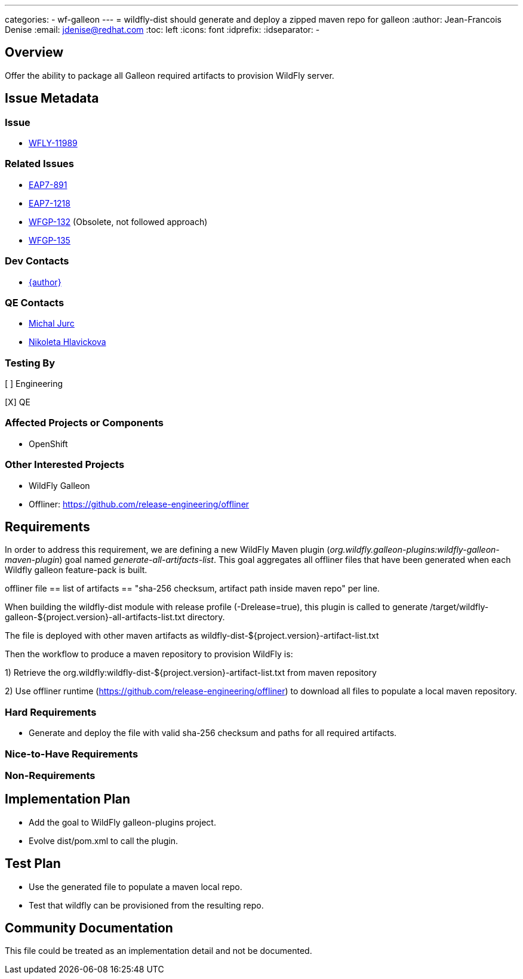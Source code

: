 ---
categories:
  - wf-galleon
---
= wildfly-dist should generate and deploy a zipped maven repo for galleon
:author:            Jean-Francois Denise
:email:             jdenise@redhat.com
:toc:               left
:icons:             font
:idprefix:
:idseparator:       -

== Overview

Offer the ability to package all Galleon required artifacts to provision WildFly server.

== Issue Metadata

=== Issue

* https://issues.redhat.com/browse/WFLY-11989[WFLY-11989]

=== Related Issues

* https://issues.redhat.com/browse/EAP7-891[EAP7-891]

* https://issues.redhat.com/browse/EAP7-1218[EAP7-1218]

* https://issues.redhat.com/browse/WFGP-132[WFGP-132] (Obsolete, not followed approach)

* https://issues.redhat.com/browse/WFGP-135[WFGP-135]

=== Dev Contacts

* mailto:{email}[{author}]

=== QE Contacts

* mailto:mjurc@redhat.com[Michal Jurc]
* mailto:nziakova@redhat.com[Nikoleta Hlavickova]

=== Testing By
// Put an x in the relevant field to indicate if testing will be done by Engineering or QE. 
// Discuss with QE during the Kickoff state to decide this
[ ] Engineering

[X] QE

=== Affected Projects or Components

* OpenShift

=== Other Interested Projects

* WildFly Galleon

* Offliner: https://github.com/release-engineering/offliner

== Requirements

In order to address this requirement, we are defining a new WildFly Maven plugin (_org.wildfly.galleon-plugins:wildfly-galleon-maven-plugin_)
goal named _generate-all-artifacts-list_.
This goal aggregates all offliner files that have been generated when each Wildfly galleon feature-pack is built.

offliner file == list of artifacts == "sha-256 checksum, artifact path inside maven repo" per line.

When building the wildfly-dist module with release profile (-Drelease=true), this plugin is called to 
generate /target/wildfly-galleon-${project.version}-all-artifacts-list.txt directory.

The file is deployed with other maven artifacts as wildfly-dist-${project.version}-artifact-list.txt

Then the workflow to produce a maven repository to provision WildFly is:

1) Retrieve the org.wildfly:wildfly-dist-${project.version}-artifact-list.txt from maven repository

2) Use offliner runtime (https://github.com/release-engineering/offliner) to download all files to populate a local maven repository.

=== Hard Requirements

* Generate and deploy the file with valid sha-256 checksum and paths for all required artifacts.

=== Nice-to-Have Requirements

=== Non-Requirements

== Implementation Plan

* Add the goal to WildFly galleon-plugins project.
* Evolve dist/pom.xml to call the plugin.

== Test Plan

* Use the generated file to populate a maven local repo.
* Test that wildfly can be provisioned from the resulting repo. 

== Community Documentation
This file could be treated as an implementation detail and not be documented.